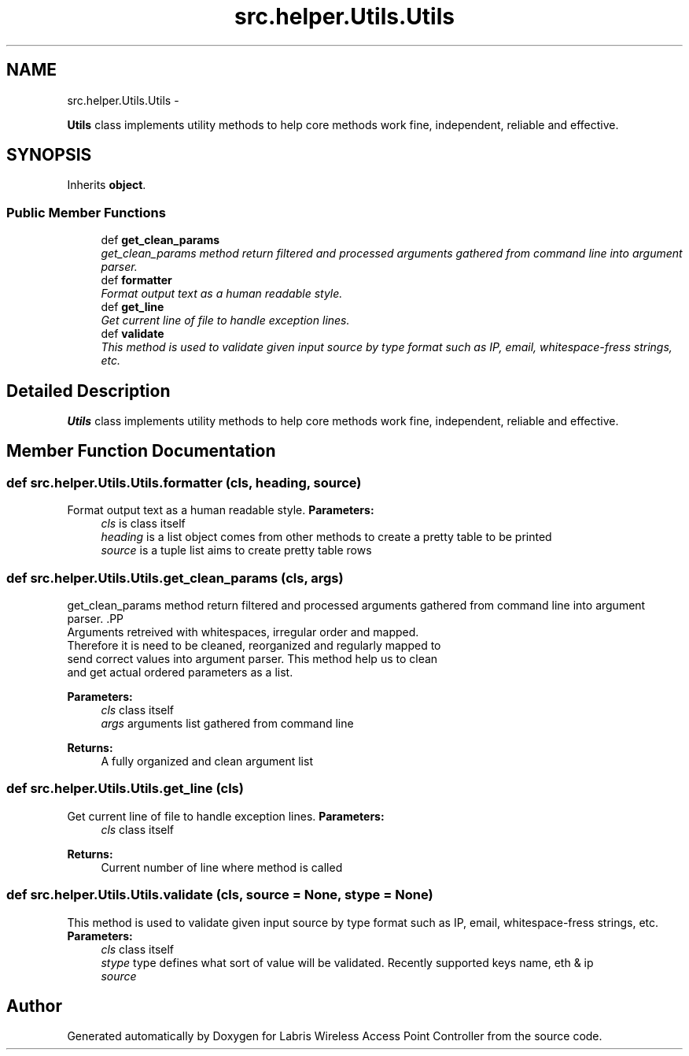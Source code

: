 .TH "src.helper.Utils.Utils" 3 "Tue Mar 26 2013" "Version v1.0" "Labris Wireless Access Point Controller" \" -*- nroff -*-
.ad l
.nh
.SH NAME
src.helper.Utils.Utils \- 
.PP
\fBUtils\fP class implements utility methods to help core methods work fine, independent, reliable and effective\&.  

.SH SYNOPSIS
.br
.PP
.PP
Inherits \fBobject\fP\&.
.SS "Public Member Functions"

.in +1c
.ti -1c
.RI "def \fBget_clean_params\fP"
.br
.RI "\fIget_clean_params method return filtered and processed arguments gathered from command line into argument parser\&. \fP"
.ti -1c
.RI "def \fBformatter\fP"
.br
.RI "\fIFormat output text as a human readable style\&. \fP"
.ti -1c
.RI "def \fBget_line\fP"
.br
.RI "\fIGet current line of file to handle exception lines\&. \fP"
.ti -1c
.RI "def \fBvalidate\fP"
.br
.RI "\fIThis method is used to validate given input source by type format such as IP, email, whitespace-fress strings, etc\&. \fP"
.in -1c
.SH "Detailed Description"
.PP 
\fBUtils\fP class implements utility methods to help core methods work fine, independent, reliable and effective\&. 
.SH "Member Function Documentation"
.PP 
.SS "def src\&.helper\&.Utils\&.Utils\&.formatter (cls, heading, source)"

.PP
Format output text as a human readable style\&. \fBParameters:\fP
.RS 4
\fIcls\fP is class itself 
.br
\fIheading\fP is a list object comes from other methods to create a pretty table to be printed
.br
\fIsource\fP is a tuple list aims to create pretty table rows 
.RE
.PP

.SS "def src\&.helper\&.Utils\&.Utils\&.get_clean_params (cls, args)"

.PP
get_clean_params method return filtered and processed arguments gathered from command line into argument parser\&. .PP
.nf
     Arguments retreived with whitespaces, irregular order and mapped.
     Therefore it is need to be cleaned, reorganized and regularly mapped to
     send correct values into argument parser. This method help us to clean
     and get actual ordered parameters as a list.
.fi
.PP
.PP
\fBParameters:\fP
.RS 4
\fIcls\fP class itself 
.br
\fIargs\fP arguments list gathered from command line 
.RE
.PP
\fBReturns:\fP
.RS 4
A fully organized and clean argument list 
.RE
.PP

.SS "def src\&.helper\&.Utils\&.Utils\&.get_line (cls)"

.PP
Get current line of file to handle exception lines\&. \fBParameters:\fP
.RS 4
\fIcls\fP class itself
.RE
.PP
\fBReturns:\fP
.RS 4
Current number of line where method is called 
.RE
.PP

.SS "def src\&.helper\&.Utils\&.Utils\&.validate (cls, source = \fCNone\fP, stype = \fCNone\fP)"

.PP
This method is used to validate given input source by type format such as IP, email, whitespace-fress strings, etc\&. \fBParameters:\fP
.RS 4
\fIcls\fP class itself
.br
\fIstype\fP type defines what sort of value will be validated\&. Recently supported keys name, eth & ip
.br
\fIsource\fP 
.RE
.PP


.SH "Author"
.PP 
Generated automatically by Doxygen for Labris Wireless Access Point Controller from the source code\&.
